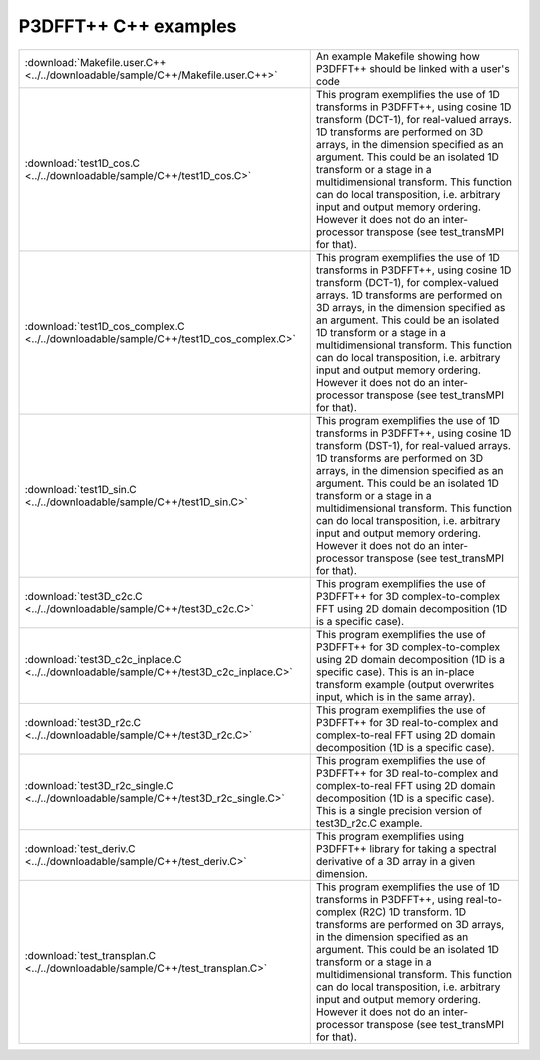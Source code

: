 P3DFFT++ C++ examples
*********************
.. csv-table::
        :widths: auto

        ":download:`Makefile.user.C++ <../../downloadable/sample/C++/Makefile.user.C++>`", "An example Makefile showing how P3DFFT++ should be linked with a user's code"
        ":download:`test1D_cos.C <../../downloadable/sample/C++/test1D_cos.C>`", "This program exemplifies the use of 1D transforms in P3DFFT++, using cosine 1D transform (DCT-1), for real-valued arrays. 1D transforms are performed on 3D arrays, in the dimension specified as an argument. This could be an isolated 1D transform or a stage in a multidimensional transform. This function can do local transposition, i.e. arbitrary input and output memory ordering. However it does not do an inter-processor transpose (see test_transMPI for that)."
        ":download:`test1D_cos_complex.C <../../downloadable/sample/C++/test1D_cos_complex.C>`", "This program exemplifies the use of 1D transforms in P3DFFT++, using cosine 1D transform (DCT-1), for complex-valued arrays. 1D transforms are performed on 3D arrays, in the dimension specified as an argument. This could be an isolated 1D transform or a stage in a multidimensional transform. This function can do local transposition, i.e. arbitrary input and output memory ordering. However it does not do an inter-processor transpose (see test_transMPI for that)."
        ":download:`test1D_sin.C <../../downloadable/sample/C++/test1D_sin.C>`", "This program exemplifies the use of 1D transforms in P3DFFT++, using cosine 1D transform (DST-1), for real-valued arrays. 1D transforms are performed on 3D arrays, in the dimension specified as an argument. This could be an isolated 1D transform or a stage in a multidimensional transform. This function can do local transposition, i.e. arbitrary input and output memory ordering. However it does not do an inter-processor transpose (see test_transMPI for that)."
        ":download:`test3D_c2c.C <../../downloadable/sample/C++/test3D_c2c.C>`", "This program exemplifies the use of P3DFFT++ for 3D complex-to-complex FFT using 2D domain decomposition (1D is a specific case)."
        ":download:`test3D_c2c_inplace.C <../../downloadable/sample/C++/test3D_c2c_inplace.C>`", "This program exemplifies the use of P3DFFT++ for 3D complex-to-complex using 2D domain decomposition (1D is a specific case). This is an in-place transform example (output overwrites input, which is in the same array)."
        ":download:`test3D_r2c.C <../../downloadable/sample/C++/test3D_r2c.C>`", "This program exemplifies the use of P3DFFT++ for 3D real-to-complex and complex-to-real FFT using 2D domain decomposition (1D is a specific case)."
        ":download:`test3D_r2c_single.C <../../downloadable/sample/C++/test3D_r2c_single.C>`", "This program exemplifies the use of P3DFFT++ for 3D real-to-complex and complex-to-real FFT using 2D domain decomposition (1D is a specific case). This is a single precision version of test3D_r2c.C example."
        ":download:`test_deriv.C <../../downloadable/sample/C++/test_deriv.C>`", "This program exemplifies using P3DFFT++ library for taking a spectral derivative of a 3D array in a given dimension."
        ":download:`test_transplan.C <../../downloadable/sample/C++/test_transplan.C>`", "This program exemplifies the use of 1D transforms in P3DFFT++, using real-to-complex (R2C) 1D transform. 1D transforms are performed on 3D arrays, in the dimension specified as an argument. This could be an isolated 1D transform or a stage in a multidimensional transform. This function can do local transposition, i.e. arbitrary input and output memory ordering. However it does not do an inter-processor transpose (see test_transMPI for that)."
